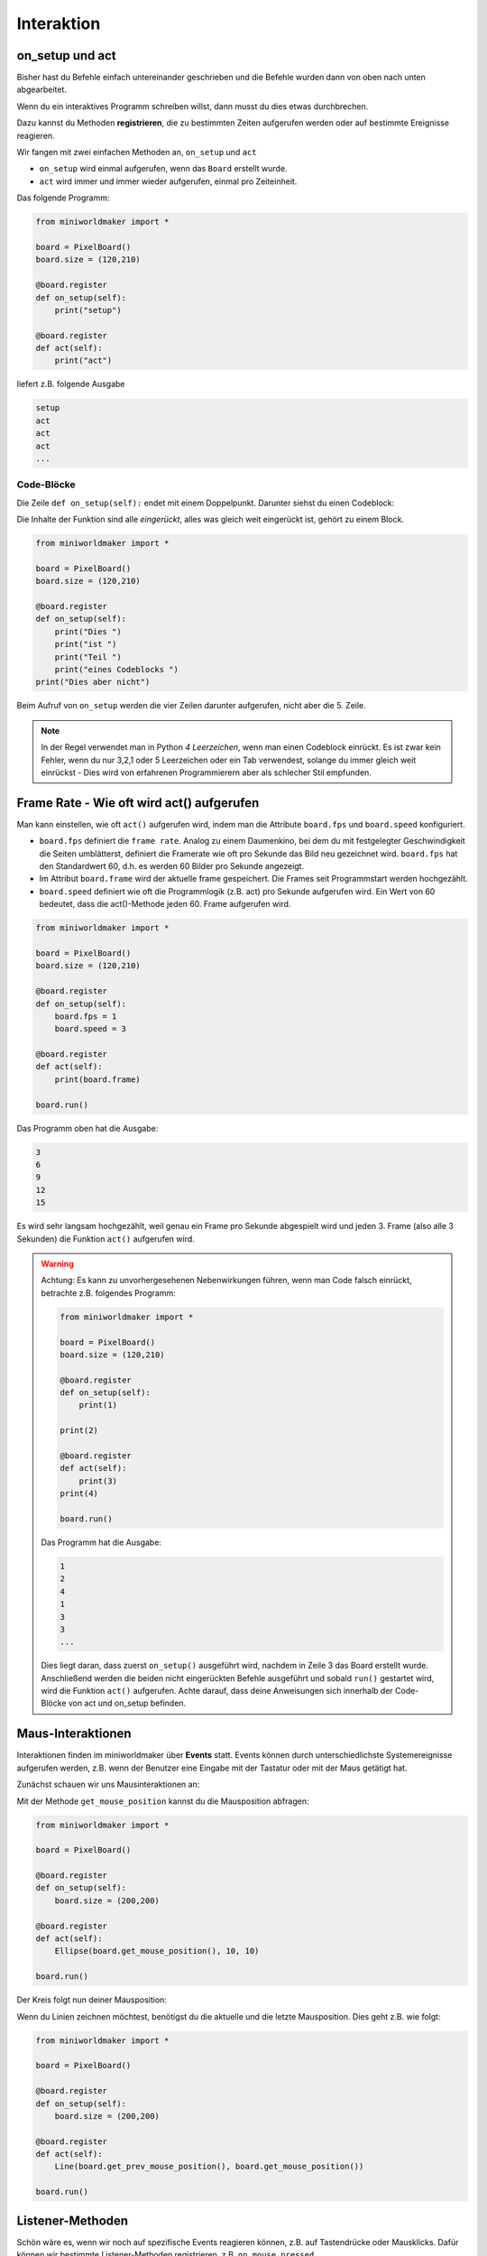 *******************
Interaktion
*******************


on_setup und act
#################

Bisher hast du Befehle einfach untereinander geschrieben und die Befehle wurden dann von oben nach unten abgearbeitet.

Wenn du ein interaktives Programm schreiben willst, dann musst du dies etwas durchbrechen.

Dazu kannst du Methoden **registrieren**, die zu bestimmten Zeiten aufgerufen werden oder auf bestimmte Ereignisse reagieren.

Wir fangen mit zwei einfachen Methoden an, ``on_setup`` und ``act``

* ``on_setup`` wird einmal aufgerufen, wenn das ``Board`` erstellt wurde.

* ``act`` wird immer und immer wieder aufgerufen, einmal pro Zeiteinheit.

Das folgende Programm:

.. code-block:: python

  from miniworldmaker import *

  board = PixelBoard()
  board.size = (120,210)

  @board.register
  def on_setup(self):
      print("setup")
    
  @board.register
  def act(self):
      print("act")

liefert z.B. folgende Ausgabe

.. code-block::

    setup
    act
    act
    act
    ...


Code-Blöcke
***********

Die Zeile ``def on_setup(self):`` endet mit einem Doppelpunkt. Darunter siehst du einen Codeblock:

Die Inhalte der Funktion sind alle *eingerückt*, alles was gleich weit eingerückt ist, gehört zu einem Block.

.. code-block:: python

  from miniworldmaker import *

  board = PixelBoard()
  board.size = (120,210)

  @board.register
  def on_setup(self):
      print("Dies ")
      print("ist ")
      print("Teil ")
      print("eines Codeblocks ")
  print("Dies aber nicht")

Beim Aufruf von ``on_setup`` werden die vier Zeilen darunter aufgerufen, nicht aber die 5. Zeile.

.. note::
  In der Regel verwendet man in Python *4 Leerzeichen*, wenn man einen Codeblock einrückt.
  Es ist zwar kein Fehler, wenn du nur 3,2,1 oder 5 Leerzeichen oder ein Tab verwendest, solange du immer gleich 
  weit einrückst - Dies wird von erfahrenen Programmierern aber als schlecher Stil empfunden.

Frame Rate - Wie oft wird act() aufgerufen
###########################################

Man kann einstellen, wie oft ``act()`` aufgerufen wird, indem man die Attribute ``board.fps`` und ``board.speed`` konfiguriert.

* ``board.fps`` definiert die ``frame rate``. Analog zu einem Daumenkino, bei dem du mit festgelegter Geschwindigkeit die Seiten umblätterst, 
  definiert die Framerate wie oft pro Sekunde das Bild neu gezeichnet wird.
  ``board.fps`` hat den Standardwert 60, d.h. es werden 60 Bilder pro Sekunde angezeigt.
* Im Attribut ``board.frame`` wird der aktuelle frame gespeichert. Die Frames seit Programmstart werden hochgezählt.
* ``board.speed`` definiert wie oft die Programmlogik (z.B. act) pro Sekunde aufgerufen wird. 
  Ein Wert von 60 bedeutet, dass die act()-Methode jeden 60. Frame aufgerufen wird.


.. code-block:: python

  from miniworldmaker import *

  board = PixelBoard()
  board.size = (120,210)

  @board.register
  def on_setup(self):
      board.fps = 1
      board.speed = 3
      
  @board.register
  def act(self):
      print(board.frame)

  board.run()

Das Programm oben hat die Ausgabe:

.. code-block::

  3
  6
  9
  12
  15

Es wird sehr langsam hochgezählt, weil genau ein Frame pro Sekunde abgespielt wird und jeden 3. Frame
(also alle 3 Sekunden) die Funktion ``act()`` aufgerufen wird.


.. warning::
  Achtung: Es kann zu unvorhergesehenen Nebenwirkungen führen, wenn man Code falsch einrückt, betrachte z.B. folgendes Programm:

  .. code-block:: python

    from miniworldmaker import *

    board = PixelBoard()
    board.size = (120,210)

    @board.register
    def on_setup(self):
        print(1)

    print(2)

    @board.register
    def act(self):
        print(3)
    print(4)
  
    board.run()  

  Das Programm hat die Ausgabe:

  .. code-block::
  
    1
    2
    4
    1
    3
    3
    ...

  Dies liegt daran, dass zuerst ``on_setup()`` ausgeführt wird, nachdem in Zeile 3 das Board erstellt wurde.
  Anschließend werden die beiden nicht eingerückten Befehle ausgeführt und sobald ``run()`` gestartet wird, wird die Funktion
  ``act()`` aufgerufen. Achte darauf, dass deine Anweisungen sich innerhalb der Code-Blöcke von act und on_setup befinden.


Maus-Interaktionen 
##################

Interaktionen finden im miniworldmaker über **Events** statt. Events können durch unterschiedlichste Systemereignisse aufgerufen werden,
z.B. wenn der Benutzer eine Eingabe mit der Tastatur oder mit der Maus getätigt hat.

Zunächst schauen wir uns Mausinteraktionen an:

Mit der Methode ``get_mouse_position`` kannst du die Mausposition abfragen:

.. code-block:: python

  from miniworldmaker import *

  board = PixelBoard()

  @board.register
  def on_setup(self):
      board.size = (200,200)

  @board.register
  def act(self):
      Ellipse(board.get_mouse_position(), 10, 10) 

  board.run()

Der Kreis folgt nun deiner Mausposition:

.. image:: ../_images/processing/mouse1.png
  :width: 160px
  :alt: Get the mouse position

Wenn du Linien zeichnen möchtest, benötigst du die aktuelle und die letzte Mausposition. Dies geht z.B. wie folgt:

.. code-block:: python

  from miniworldmaker import *

  board = PixelBoard()

  @board.register
  def on_setup(self):
      board.size = (200,200)

  @board.register
  def act(self):
      Line(board.get_prev_mouse_position(), board.get_mouse_position()) 

  board.run()

.. image:: ../_images/processing/lines1.png
  :width: 160px
  :alt: Get the mouse position

Listener-Methoden
#################

Schön wäre es, wenn wir noch auf spezifische Events reagieren können, z.B. auf Tastendrücke oder Mausklicks. 
Dafür können wir bestimmte Listener-Methoden registrieren, z.B. ``on_mouse_pressed``

.. code-block:: python

  from miniworldmaker import *

  board = PixelBoard()

  @board.register
  def on_setup(self):
      board.size = (200,200)

  @board.register
  def act(self):
      Ellipse(board.get_mouse_position(), 10, 10) 

  @board.register
  def on_mouse_left(self, position):
      board.fill_color = (255, 0, 0)
    
  @board.register
  def on_mouse_right(self, position):
      board.fill_color = (255, 255, 255)
    
  board.run()


.. image:: ../_images/processing/mouse2.png
  :width: 160px
  :alt: Get the mouse position, color changing